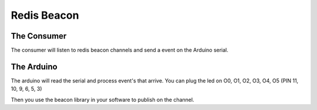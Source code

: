 ============
Redis Beacon
============

The Consumer
============

The consumer will listen to redis beacon channels and send a event on
the Arduino serial.


The Arduino
===========

The arduino will read the serial and process event's that arrive.
You can plug the led on O0, O1, O2, O3, O4, O5 (PIN 11, 10, 9, 6, 5, 3)

Then you use the beacon library in your software to publish on the channel.
